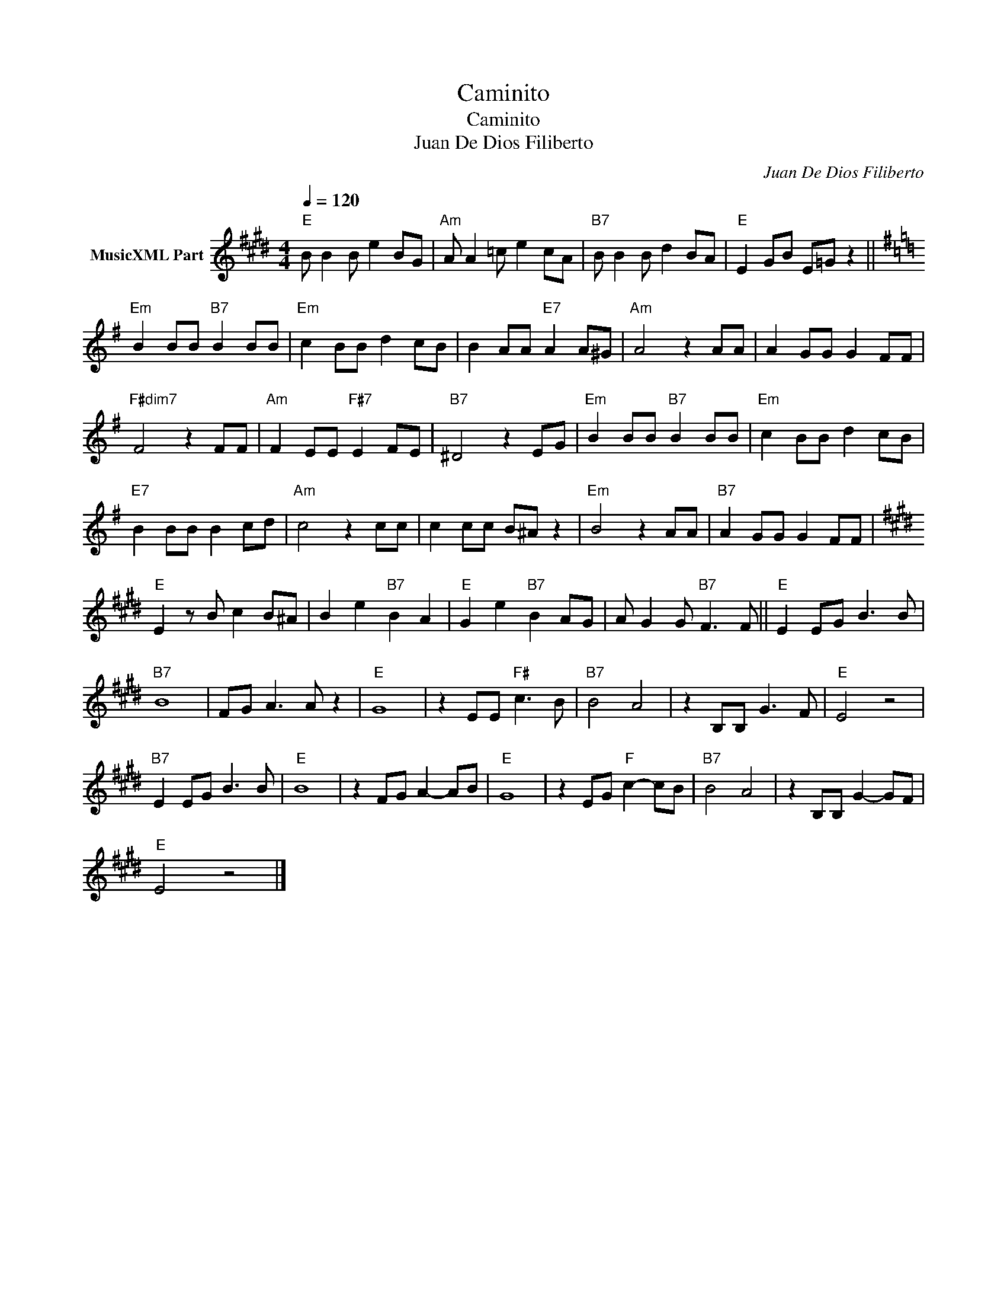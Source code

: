 X:1
T:Caminito
T:Caminito
T: Juan De Dios Filiberto
C:Juan De Dios Filiberto
Z:Public Domain
L:1/8
Q:1/4=120
M:4/4
K:E
V:1 treble nm="MusicXML Part"
%%MIDI program 0
%%MIDI control 7 102
%%MIDI control 10 64
V:1
"E" B B2 B e2 BG |"Am" A A2 =c e2 cA |"B7" B B2 B d2 BA |"E" E2 GB E=G z2 || %4
[K:Emin]"Em" B2 BB"B7" B2 BB |"Em" c2 BB d2 cB | B2 AA"E7" A2 A^G |"Am" A4 z2 AA | A2 GG G2 FF | %9
"F#dim7" F4 z2 FF |"Am" F2 EE"F#7" E2 FE |"B7" ^D4 z2 EG |"Em" B2 BB"B7" B2 BB |"Em" c2 BB d2 cB | %14
"E7" B2 BB B2 cd |"Am" c4 z2 cc | c2 cc B^A z2 |"Em" B4 z2 AA |"B7" A2 GG G2 FF | %19
[K:E]"E" E2 z B c2 B^A | B2 e2"B7" B2 A2 |"E" G2 e2"B7" B2 AG | A G2 G"B7" F3 F ||"E" E2 EG B3 B | %24
"B7" B8 | FG A3 A z2 |"E" G8 | z2 EE"F#" c3 B |"B7" B4 A4 | z2 B,B, G3 F |"E" E4 z4 | %31
"B7" E2 EG B3 B |"E" B8 | z2 FG A2- AB |"E" G8 | z2 EG"F" c2- cB |"B7" B4 A4 | z2 B,B, G2- GF | %38
"E" E4 z4 |] %39

